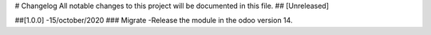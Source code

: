 # Changelog
All notable changes to this project will be documented in this file.
## [Unreleased]

##[1.0.0] -15/october/2020
### Migrate
-Release the module in the odoo version 14.

